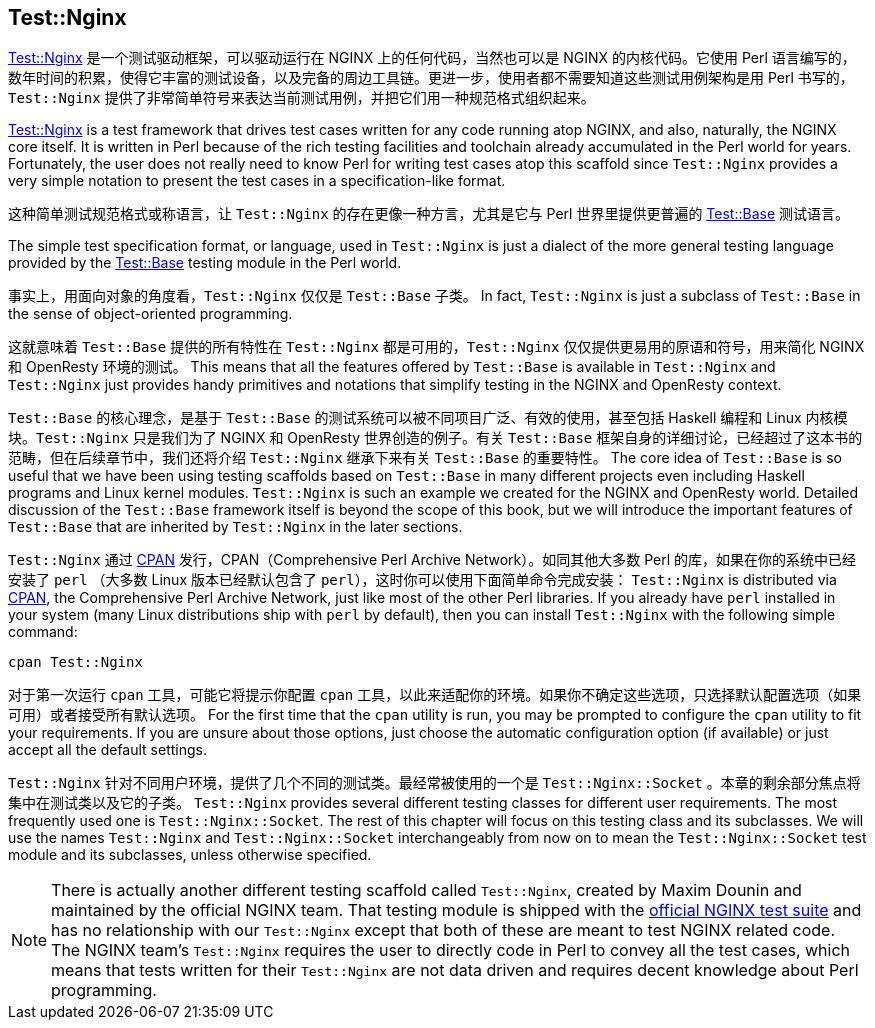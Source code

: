 == Test::Nginx

link:https://metacpan.org/pod/Test::Nginx[Test::Nginx] 是一个测试驱动框架，可以驱动运行在 NGINX 上的任何代码，当然也可以是 NGINX 的内核代码。它使用 Perl 语言编写的，数年时间的积累，使得它丰富的测试设备，以及完备的周边工具链。更进一步，使用者都不需要知道这些测试用例架构是用 Perl 书写的，`Test::Nginx` 提供了非常简单符号来表达当前测试用例，并把它们用一种规范格式组织起来。

link:https://metacpan.org/pod/Test::Nginx[Test::Nginx] is a test framework
that drives test cases written for any
code running atop NGINX, and also, naturally, the NGINX core itself. It
is written in Perl because of the rich testing facilities and toolchain
already accumulated in the Perl world for years. Fortunately, the user
does not really need to know Perl for writing test cases atop this scaffold
since `Test::Nginx` provides a very simple notation to present the test
cases in a specification-like format.

这种简单测试规范格式或称语言，让 `Test::Nginx` 的存在更像一种方言，尤其是它与 Perl 世界里提供更普遍的 link:https://metacpan.org/pod/distribution/Test-Base/lib/Test/Base.pod[Test::Base] 测试语言。

The simple test specification format, or language, used in `Test::Nginx`
is just a dialect of the more general testing language provided by the
link:https://metacpan.org/pod/distribution/Test-Base/lib/Test/Base.pod[Test::Base]
testing module in the Perl world. 

事实上，用面向对象的角度看，`Test::Nginx` 仅仅是 `Test::Base` 子类。	
In fact, `Test::Nginx` is just a subclass
of `Test::Base` in the sense of object-oriented programming. 

这就意味着 `Test::Base` 提供的所有特性在 `Test::Nginx` 都是可用的，`Test::Nginx` 仅仅提供更易用的原语和符号，用来简化 NGINX 和 OpenResty 环境的测试。
This means
that all the features offered by `Test::Base` is available in `Test::Nginx`
and `Test::Nginx` just provides handy primitives and notations that simplify
testing in the NGINX and OpenResty context. 

`Test::Base` 的核心理念，是基于 `Test::Base` 的测试系统可以被不同项目广泛、有效的使用，甚至包括 Haskell 编程和 Linux 内核模块。`Test::Nginx` 只是我们为了 NGINX 和 OpenResty 世界创造的例子。有关 `Test::Base` 框架自身的详细讨论，已经超过了这本书的范畴，但在后续章节中，我们还将介绍 `Test::Nginx` 继承下来有关 `Test::Base` 的重要特性。
The core idea of `Test::Base`
is so useful that we have been using testing scaffolds based on `Test::Base`
in many different projects even including Haskell programs and Linux kernel
modules. `Test::Nginx` is such an example we created for the NGINX and
OpenResty world. Detailed discussion of the `Test::Base` framework itself
is beyond the scope of this book, but we will introduce the important features
of `Test::Base` that are inherited by `Test::Nginx` in the later sections.

`Test::Nginx` 通过 link:http://www.cpan.org/[CPAN] 发行，CPAN（Comprehensive
Perl Archive Network）。如同其他大多数 Perl 的库，如果在你的系统中已经安装了 `perl` （大多数 Linux 版本已经默认包含了 `perl`），这时你可以使用下面简单命令完成安装：
`Test::Nginx` is distributed via link:http://www.cpan.org/[CPAN], the Comprehensive
Perl Archive Network, just like most of the other Perl libraries. If you
already have `perl` installed in your system (many Linux distributions
ship with `perl` by default), then you can install `Test::Nginx` with the
following simple command:

[source,bash]
----
cpan Test::Nginx
----

对于第一次运行 `cpan` 工具，可能它将提示你配置 `cpan` 工具，以此来适配你的环境。如果你不确定这些选项，只选择默认配置选项（如果可用）或者接受所有默认选项。
For the first time that the `cpan` utility is run, you may be prompted
to configure the `cpan` utility to fit your requirements. If you are unsure
about those options, just choose the automatic configuration option (if
available) or just accept all the default settings.

`Test::Nginx` 针对不同用户环境，提供了几个不同的测试类。最经常被使用的一个是 `Test::Nginx::Socket` 。本章的剩余部分焦点将集中在测试类以及它的子类。
`Test::Nginx` provides several different testing classes for different
user requirements. The most frequently used one is `Test::Nginx::Socket`.
The rest of this chapter will focus on this testing class and its subclasses.
We will use the names `Test::Nginx` and `Test::Nginx::Socket` interchangeably
from now on to mean the `Test::Nginx::Socket` test module and its subclasses,
unless otherwise specified.

// Alas. GitBook does not support sidebar blocks in its AsciiDoc render.
// .Another Test::Nginx

NOTE: There is actually another different testing scaffold called `Test::Nginx`,
created by Maxim Dounin and maintained by the official NGINX team. That
testing module is shipped with the link:http://hg.nginx.org/nginx-tests/file/tip[official
NGINX test suite] and has no
relationship with our `Test::Nginx` except that both of these are meant
to test NGINX related code. The NGINX team's `Test::Nginx` requires the
user to directly code in Perl to convey all the test cases, which means
that tests written for their `Test::Nginx` are not data driven and requires
decent knowledge about Perl programming.
